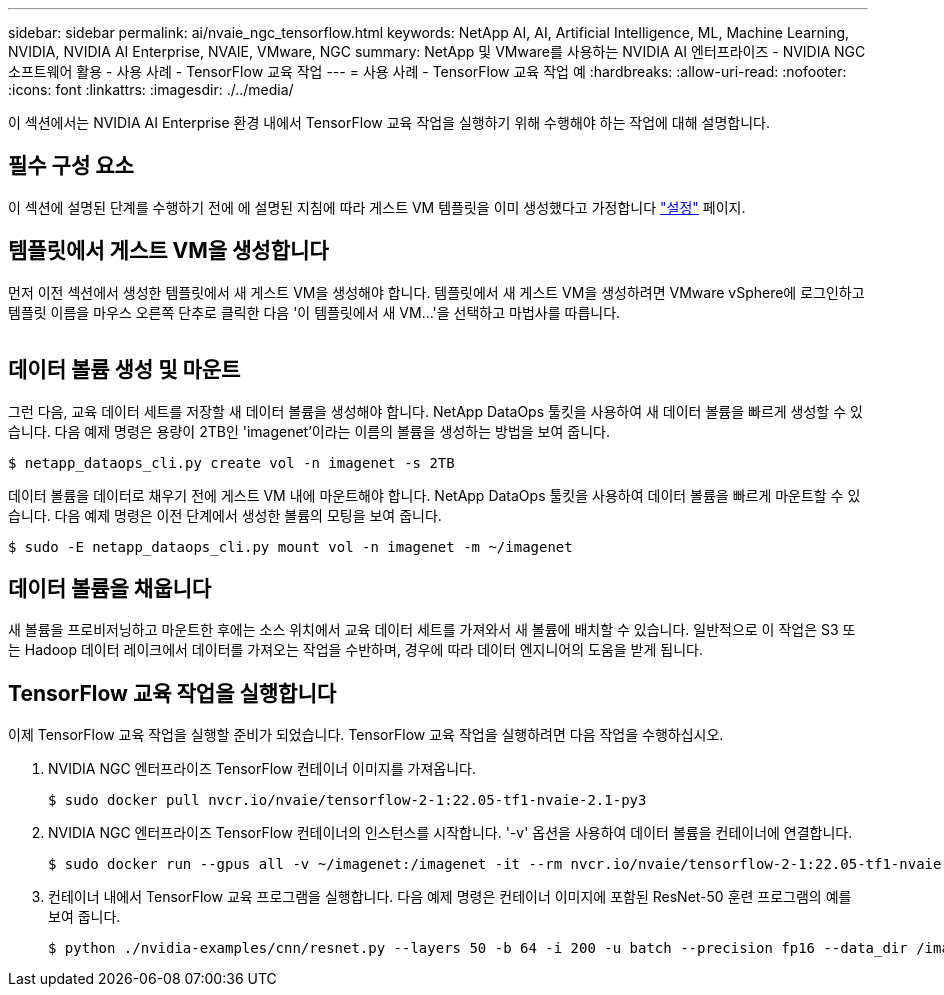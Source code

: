---
sidebar: sidebar 
permalink: ai/nvaie_ngc_tensorflow.html 
keywords: NetApp AI, AI, Artificial Intelligence, ML, Machine Learning, NVIDIA, NVIDIA AI Enterprise, NVAIE, VMware, NGC 
summary: NetApp 및 VMware를 사용하는 NVIDIA AI 엔터프라이즈 - NVIDIA NGC 소프트웨어 활용 - 사용 사례 - TensorFlow 교육 작업 
---
= 사용 사례 - TensorFlow 교육 작업 예
:hardbreaks:
:allow-uri-read: 
:nofooter: 
:icons: font
:linkattrs: 
:imagesdir: ./../media/


[role="lead"]
이 섹션에서는 NVIDIA AI Enterprise 환경 내에서 TensorFlow 교육 작업을 실행하기 위해 수행해야 하는 작업에 대해 설명합니다.



== 필수 구성 요소

이 섹션에 설명된 단계를 수행하기 전에 에 설명된 지침에 따라 게스트 VM 템플릿을 이미 생성했다고 가정합니다 link:nvaie_ngc_setup.html["설정"] 페이지.



== 템플릿에서 게스트 VM을 생성합니다

먼저 이전 섹션에서 생성한 템플릿에서 새 게스트 VM을 생성해야 합니다. 템플릿에서 새 게스트 VM을 생성하려면 VMware vSphere에 로그인하고 템플릿 이름을 마우스 오른쪽 단추로 클릭한 다음 '이 템플릿에서 새 VM...'을 선택하고 마법사를 따릅니다.

image:nvaie_image4.png[""]



== 데이터 볼륨 생성 및 마운트

그런 다음, 교육 데이터 세트를 저장할 새 데이터 볼륨을 생성해야 합니다. NetApp DataOps 툴킷을 사용하여 새 데이터 볼륨을 빠르게 생성할 수 있습니다. 다음 예제 명령은 용량이 2TB인 'imagenet'이라는 이름의 볼륨을 생성하는 방법을 보여 줍니다.

....
$ netapp_dataops_cli.py create vol -n imagenet -s 2TB
....
데이터 볼륨을 데이터로 채우기 전에 게스트 VM 내에 마운트해야 합니다. NetApp DataOps 툴킷을 사용하여 데이터 볼륨을 빠르게 마운트할 수 있습니다. 다음 예제 명령은 이전 단계에서 생성한 볼륨의 모팅을 보여 줍니다.

....
$ sudo -E netapp_dataops_cli.py mount vol -n imagenet -m ~/imagenet
....


== 데이터 볼륨을 채웁니다

새 볼륨을 프로비저닝하고 마운트한 후에는 소스 위치에서 교육 데이터 세트를 가져와서 새 볼륨에 배치할 수 있습니다. 일반적으로 이 작업은 S3 또는 Hadoop 데이터 레이크에서 데이터를 가져오는 작업을 수반하며, 경우에 따라 데이터 엔지니어의 도움을 받게 됩니다.



== TensorFlow 교육 작업을 실행합니다

이제 TensorFlow 교육 작업을 실행할 준비가 되었습니다. TensorFlow 교육 작업을 실행하려면 다음 작업을 수행하십시오.

. NVIDIA NGC 엔터프라이즈 TensorFlow 컨테이너 이미지를 가져옵니다.
+
....
$ sudo docker pull nvcr.io/nvaie/tensorflow-2-1:22.05-tf1-nvaie-2.1-py3
....
. NVIDIA NGC 엔터프라이즈 TensorFlow 컨테이너의 인스턴스를 시작합니다. '-v' 옵션을 사용하여 데이터 볼륨을 컨테이너에 연결합니다.
+
....
$ sudo docker run --gpus all -v ~/imagenet:/imagenet -it --rm nvcr.io/nvaie/tensorflow-2-1:22.05-tf1-nvaie-2.1-py3
....
. 컨테이너 내에서 TensorFlow 교육 프로그램을 실행합니다. 다음 예제 명령은 컨테이너 이미지에 포함된 ResNet-50 훈련 프로그램의 예를 보여 줍니다.
+
....
$ python ./nvidia-examples/cnn/resnet.py --layers 50 -b 64 -i 200 -u batch --precision fp16 --data_dir /imagenet/data
....

